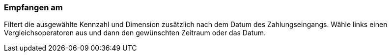 === Empfangen am

Filtert die ausgewählte Kennzahl und Dimension zusätzlich nach dem Datum des Zahlungseingangs. Wähle links einen Vergleichsoperatoren aus und dann den gewünschten Zeitraum oder das Datum.
